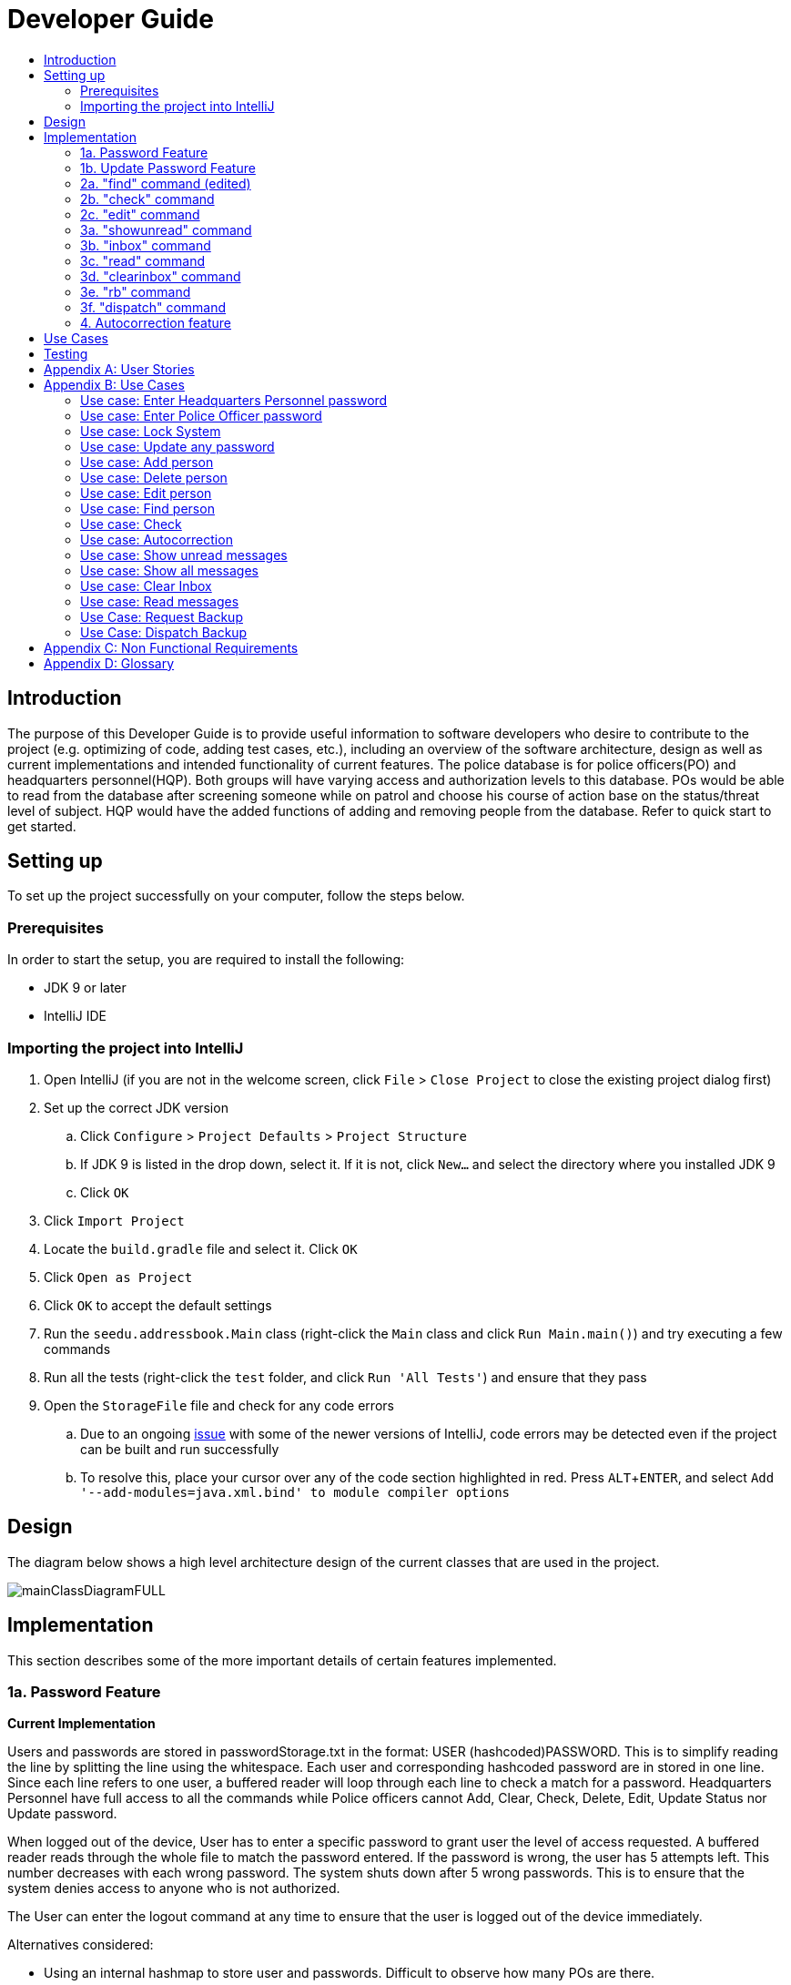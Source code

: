 = Developer Guide
:site-section: DeveloperGuide
:toc:
:toc-title:
:imagesDir: images
:stylesDir: stylesheets
:experimental:

== Introduction
The purpose of this Developer Guide is to provide useful information to software developers who desire to contribute to the project (e.g. optimizing of code, adding test cases, etc.), including an overview of the software architecture, design as well as current implementations and intended functionality of current features. The police database is for police officers(PO) and headquarters personnel(HQP). Both groups will have varying access and authorization levels to this database. POs would be able to read from the database after screening someone while on patrol and choose his course of action base on the status/threat level of subject. HQP would have the added functions of adding and removing people from the database. Refer to quick start to get started.

== Setting up
To set up the project successfully on your computer, follow the steps below.

=== Prerequisites
In order to start the setup, you are required to install the following:

* JDK 9 or later
* IntelliJ IDE

=== Importing the project into IntelliJ

. Open IntelliJ (if you are not in the welcome screen, click `File` > `Close Project` to close the existing project dialog first)
. Set up the correct JDK version
.. Click `Configure` > `Project Defaults` > `Project Structure`
.. If JDK 9 is listed in the drop down, select it. If it is not, click `New...` and select the directory where you installed JDK 9
.. Click `OK`
. Click `Import Project`
. Locate the `build.gradle` file and select it. Click `OK`
. Click `Open as Project`
. Click `OK` to accept the default settings
. Run the `seedu.addressbook.Main` class (right-click the `Main` class and click `Run Main.main()`) and try executing a few commands
. Run all the tests (right-click the `test` folder, and click `Run 'All Tests'`) and ensure that they pass
. Open the `StorageFile` file and check for any code errors
.. Due to an ongoing https://youtrack.jetbrains.com/issue/IDEA-189060[issue] with some of the newer versions of IntelliJ, code errors may be detected even if the project can be built and run successfully
.. To resolve this, place your cursor over any of the code section highlighted in red. Press kbd:[ALT + ENTER], and select `Add '--add-modules=java.xml.bind' to module compiler options`

== Design
The diagram below shows a high level architecture design of the current classes that are used in the project.

image::mainClassDiagramFULL.png[]

== Implementation
This section describes some of the more important details of certain features implemented.

=== 1a. Password Feature

*Current Implementation*

Users and passwords are stored in passwordStorage.txt in the format: USER (hashcoded)PASSWORD.
This is to simplify reading the line by splitting the line using the whitespace.
Each user and corresponding hashcoded password are in stored in one line.
Since each line refers to one user, a buffered reader will loop through each line to check a match for a password.
Headquarters Personnel have full access to all the commands while Police officers cannot Add, Clear, Check, Delete, Edit, Update Status nor Update password.

When logged out of the device, User has to enter a specific password to grant user the level of access requested.
A buffered reader reads through the whole file to match the password entered.
If the password is wrong, the user has 5 attempts left. This number decreases with each wrong password.
The system shuts down after 5 wrong passwords.
This is to ensure that the system denies access to anyone who is not authorized.

The User can enter the logout command at any time to ensure that the user is logged out of the device immediately.

Alternatives considered:

* Using an internal hashmap to store user and passwords. Difficult to observe how many POs are there.
* Storing password in plaintext . Passwords can be seen in passwordStorage.txt.
* Allowing any number of attempts to unlock device. Can be easily looped to try all permutations to access system.

=== 1b. Update Password Feature

*Current Implementation*

Headquarters Personnel can update any existing password with the update password command.
The buffered reader reads the passwordStorage.txt file for the specific password to update.
Once the user has entered a new password, the user is prompted to enter the same password again.
This is to ensure that the new password typed is accurate.
However, the new password must be alphanumeric and at least 5 characters long.
This is to ensure a strong password.
The print writer then loops over the passwordStorage.txt file and places all existing passwords into a new temporary file, while placing the new password over the existing password that was requested to change.
The temporary file is renamed to passwordStorage.txt and the original file containing the old password is deleted.

Alternatives considered:

* Update password one time, without secondary prompt to enter password. This will make the changes permanent even if a mistake is made.
* Updating using any password, without validity. Password may be weak.
* Overwriting passwordStorage.txt . This will cause errors in replacing password.



=== 2a. "find" command (edited)

*Current Implementation*

The new "find" command is revised from the existing "find" command in AB3. Instead of finding a person by name, it finds a person using his NRIC.
It also implements the following operations:

. execute() - executes the "find" command itself and displays the result to the user.
. getPersonWithNric() - Searches the addressbook to retrieve the person with the specified NRIC.

The following is an example usage scenario of the "find" command:

Step 1: The user input his password and unlocks the system.

Step 2: The user executes "find s1234567a" command where the first argument is the command word "find" and the second argument is the NRIC to be
searched, which in this case is "s1234567a" (all letter are lower cased). The "find" command calls execute() which also calls getPersonWithNric() method.

Step 3: The getPersonWithNric() method searches the addressbook for the person with "s1234567a" if he exists and person is stored in a list.

Step 4: The person is found and is stored in a matchedPerson list variable. execute() returns a CommandResult using the matchedPerson list as its argument.

Step 5: The CommandResult object displays to the user the searched person and his details, all of which in string form.

=== 2b. "check" command

*Current Implementation*

Only a HQP may use this command. This command displays the timestamps of which a person with the specified NRIC was screened using the "find" command.
The "check" command makes some use of the "find" command. Every time the "find" command successfully finds a person, a line in the format of:
"NRIC timestamp" is printed in a text file called "screeningHistory.txt". The "check" command will read this file and retrieve the timestamps
corresponding to the specified NRIC. Below is an example of its usage:

Step 1: The user(a HQP) input his password and unlocks the system.

Step 2: The user executes "check s1234567a" where the first argument is the command word "check" and the second is the NRIC to be checked which in is "s1234567a".

Step 3: The "check" command calls execute() which calls the getPersonWithNric() method. This method will read the screeningHistory.txt line by line, where each line
is in the format of "NRIC timestamp", for example "s1234567a 18/10/2018-20:38:42". Each line is split into the NRIC and timestamp. If line[0] is the NRIC specified,
the corresponding timestamp is stored in a list.

Step 4: The list from step 3 gets returned by execute() to create a CommandResult object which displays all the timestamps to the user.

=== 2c. "edit" command

*Current Implementation*

Only a HQP may use this command. This command allows HQP to update the status, offense, postal code
and wanted attributes of a specific NRIC. It is similar to the "find" command in the sense that
it searches for the person in the addressBook list by NRIC.

It also implements these methods:

1. execute() - executes the "edit" command itself and displays result to user

This is an example scenario of "edit" command

Step 1: The user inputs his/her password and unlocks the system.

Step 2: The user types "edit n/s1234567a p/510247 s/wanted w/murder o/gun" and executes it.

Step 3: Parser class determines the command word and runs the prepareEdit method

Step 4: prepareEdit method in Parser class would parse each input such as NRIC, Postal Code, Status, Wanted & Offense
        from the input text to instantiate the EditCommand class.

Step 5: Logic class then calls the execute method on EditCommand Object.
        Person with NRIC "s1234567a" is searched for in the addressbook. If he/she exists,
        then the person's attributes get updated accordingly.

Step 6: CommandResult with successful message is returned to Logic class, which then displays
        to user: "Edited person: s1234567a".

=== 3a. "showunread" command

*Current Implementation*

Once system is unlocked, regardless of which user you are, you can use this command. This command lists the new/unread messages in your inbox based on the password you used to unlock the system.
When messages are sent, they are stored inside a text file called "inboxMessages/'userID'", where 'userID' refers to the ID of the intended recipient.
These text files store messages directed to each individual who can log in and access their personalised inbox.
It also implements the following operations:

. execute() - executes the "showunread" command itself and displays the result to the user.
. loadMessages() - Searches the text file storing messages for the specific police officer identified by the userID and loads it into a data structure, sorting the messages according to how urgent they should be attended to (sorted first by read status, followed by priority and then the time the message was sent).
. concatenateMsg() - Loaded messages are then concatenated in a single string as `fullPrintedMessage` and passed to the main window through CommandResult.

The following is an example usage scenario of the "showunread" command:

Step 1: The user input his password and unlocks the system.

Step 2: The user executes "showunread" command. The "showunread" command calls execute() which also calls getMessagesFor() method.

Step 3: The loadMessages() method searches message storage file for the messages directed to the respective user, if any, and they are stored into a data structure.

Step 4: The messages that are found and are stored in a TreeSet, split by its read status, message priority, timestamp, and the message itself for sorting purposes.

Step 5: The concatenateMsg() method will then append all unread messages in sorted order to a string to be passed to the CommandResult object later.

Step 6: execute() returns a CommandResult using the concatenated string as its argument.

Step 7: The CommandResult object displays to the user the number of unread messages he has, and the list of unread messages sorted according to their urgency.


Alternatives considered:

* Using a List instead of a TreeSet.
** Pros: Smaller space complexity.
** Cons: Less efficient code as 'sort' function must be called every time a new message is stored to maintain sorted order.
Eventually, we decided to use TreeSet in our implementation as we felt that the pros outweighed the cons. This becomes more obvious when the amount of data stored gets larger.

* Using a single text file for storing messages, storing the userID of the recipient in the text file.
** Pros: Fewer files to manage and filepaths to traverse.
** Cons: Less efficient as it means more memory is required for storage per message stored (additional information of recipient of message required to be stored in the data structure itself when loaded).
Eventually, we also used multiple message storage files, each dedicated to a specific user, as this allowed us to increase the time efficiency of the code as the getMessagesFor() method did not need to sort through the messages based on recipient anymore. This benefit becomes especially obvious as well when there is a large number of messages that has to be stored, directed towards multiple users.

=== 3b. "inbox" command

*Current Implementation*
Inbox command has the same implementation as the "showunread" command - except that it shows you all the messages that are in your inbox (both read and unread).
This is to allow you to access the messages that you have previously marked as read.

=== 3c. "read" command

*Current Implementation*

Once the system is unlocked, you can access unread messages directed to you via the "showunread" command explained above.
Once action has been taken based on what the message sent to you is about, you can mark the message as read using the "read" command. Messages displayd in "showunread" command is first stored inside a static HashMap, with the key as the message index and the message itself as the value of the HashMap. When the user wishes to mark a message as read, he will type "read 'index'", and the respective message displayed at that specific index will be marked as read and updated in the message storage file of the user.
The "read" command can only be used after the "showunread" command has been used at least once successfully.

The following is an example usage scenario of the "read" command:

Step 1: User inputs his password and unlocks the system.

Step 2: User executes "showunread" OR "inbox" command. If command is successfully executed, a list of unread messages directed to the user will be displayed.

Step 3: Messages that are read from the user's inbox will also be recorded in a static HashMap called `recordNotifications`, with the message index used as the key.

Step 4: User executes "read 3" command. If 3 is a valid index (i.e. there were at least 3 unread messages that were displayed), the third message displayed will be marked as read.

Step 5: For the messages to be marked as read, the message itself is updated in the HashMap based on the index, and the message storage text file will be overwritten with the messages stored in the HashMap, effectively updating the read status of the message read.

Step 6: The CommandResult object displays to the user a message indicating that the updating of the read status was successful or not.

=== 3d. "clearinbox" command

*Current Implementation*

Once the system is unlocked, you can clear your own inbox should there be too many messages stored in it using this command.
Once the command has been entered, ReadNotification object will first be generated to attempt reading from the text file storing messages in your inbox.
This is to check that the file exists in the first place. If it reads from the text file successfully, a WriteNotification object will then be generated, instantiating a PrintWriter that overwrites the contents in the
text file storing the messages in your inbox.

It also implements the following methods:

. execute() - executes the "clearinbox" command and displays the result to the user.
. readFromFile() - method from ReadNotification object that attempts to access the contents of the text file.
. clearInbox() - method from WriteNotification object that clears the content in the text file storing the user's messages.
. clearInboxRecords() - clears any records of messages displayed to ensure that all traces of existing messages are also cleared.

The following is an example usage scenario of the "clearinbox" command:

Step 1: User inputs his password and unlocks the system.

Step 2: User executes "clearinbox" command. If command is successfully executed, the feedback "Inbox cleared!" will be displayed to the user.

=== 3e. "rb" command

*Current Implementation*

The rb command is an abbreviation of request backup.
Only the PO can use this command, as the HQP does not need to request backup to themselves.
When the command is executed, a Msg object is generated.
Inside this Msg object, several fields exist which include:

- Priority of offense
- Message String that is autogenerated with

Police Officer ID & his/her respective Google Maps URL Location.
Then the Msg object is passed to the writeNotifcation object to be written into the HQP's message file.
The filepath for HQP's message is ./inboxMessages/headquartersInbox

It also implements these following methods:

1. execute() - executes the "RequestHelpCommand" command and displays result to user.

The following is an example usage scenario of the "rb" command:

Step 1: User inputs password and unlocks the system.

Step 2: User executes "rb gun".

Step 3: Parser class identifies user command as "rb" and runs prepareRequest method.

Step 4: prepareRequest method identifies offense & current user ID session.

Step 5: RequestHelpCommand class is instantiated with message template consisting  & case
        which in this case is 'gun'.

Step 6: WriteNotification is instantiated to write the message the HQP inbox file.


=== 3f. "dispatch" command

*Current Implementation*

Only HQP has access to the "dispatch" command.
Dispatch command sends a message to both the designated requester & backup officers.
The system creates two WriteNotification classes, the first writes to the requester
inbox and the second writes to the backup officer inbox.

The message sent to the requester's inbox includes the ETA for the backup officer
with his location both in both longitude & latitude also in a Google Maps URL format.

It is similar for the message sent to the backup's inbox which includes the ETA that
he/she should arrive within & Google Maps URL location of the requester's Location.

It also implements these following methods:

1. execute() - executes "dispatch" command and displays result to user

The following is an example usage scenario of the "dispatch" command:

Step 1: User inputs password and unlocks the system.

Step 2: User executes "dispatch PO1 gun PO3".

Step 3: Parser class identifies user command as "dispatch" and runs prepareDispatch method.

Step 4: prepareDispatch method identifies PO1 as backup officer, gun as case & PO3 as requester officer.

Step 5: DispatchCommand class is instantiated with 2 different WriteNotification classes for two different files.

Step 6: DispatchCommand object is executed,
        Msg for requester & backup officer are generated to include content explained above.

Step 7: Both Msg objects are passed to WriteNotification class to be written to the respective recipient files.




=== 4. Autocorrection feature

*Current Implementation*

The autocorrect mechanism is facilitated by use of dynamic programming.
The algorithm called EditDistance checks the number of single character
changes to be made to convert an invalid input into one expected by the
system. Currently, changes involving one single character can be corrected
by the system.
It implements the following operations:

. checkDistance() - It returns the edit distance needed to convert one
string to the other. In this case, it returns the number of single character
changes (either addition of a character, deletion of a character or changing
a character) to convert invalid user input into its most probable correct
implementation.
. getCommands() - This function returns the list of possible commands that
the user can input.

The following is an example usage scenario of the autocorrection feature:

Step 1: The user inputs his password and unlocks the system.

Step 2: The user enters an invalid command.

Step 3: The system predicts the most probable intended command the user
would have wanted to input, based on a threshold and then prompts the user
to use the prediction given in its valid format.

The input is checked by the algorithm in the MainWindow before it is sent
to the Parser class. This is to ensure invalid input can be caught by the
algorithm to give its correction before it is deemed as invalid by the Parser
during which time all commands will be laid out to the user.

Alternatives considered:

* Running the algorithm from the Parser- This however will not allow the
prediction to be reported efficiently.

* Include predictions with more than one character changes- This will bring
in ambiguity in the correction algorithm and increases chances of errors.

== Use Cases
The use cases for the current features and commands implemented can be found in Appendix B.

== Testing
To run tests for the project, complete the step below.

* In IntelliJ, right-click on the `test` folder and choose `Run 'All Tests'`

[appendix]
== User Stories

Priorities: High (must have) - `* * \*`, Medium (nice to have) - `* \*`, Low (unlikely to have) - `*`

PO- Police Officer
HQP- Headquarters Personnel

[width="100%",cols="22%,<23%,<25%,<30%",options="header",]
|===========================================================================================================================================
|Priority |As a ... |I want to ... |So that I can...
|`* * *` |PO |request backup efficiently and quickly |get help in dangerous situations like capturing an escaped criminal, saving a person’s life
|`* * *` |PO |know if accused is dangerous |know the steps I should take to handle the accused
|`* * *` |PO |easily access numerous NRICs and commands with autocorrection |be efficient in going through many records even if some mistake is made
|`* * *` |PO |quickly screen the subject using his NRIC |know his current status and past offences if any
|`* * *` |HQP |know the screening history of a particular subject using his NRIC |use it in my investigation
|`* * *` |PO |secure my device with a password |prevent breach of confidential data
|`* *` |HQP |update password of any device regularly |so that I can increase security
|`*` |PO |know the serial number and battery level |to return it to HQ and charge it when necessary
|===========================================================================================================================================

[appendix]
== Use Cases

(For all use cases below, the *System* is the `Police Records` and the *User* is either the `Police Officer (PO)' or 'Headquarters Personnel (HQP)', unless specified otherwise)

=== Use case: Enter Headquarters Personnel password

*MSS*

. User opens System.
. System prompts User to enter his password.
. User enters HQP password.
. System displays message "Welcome Headquarters Personnel" and System prompts User for a command. Only HQP commands are set to accessible.
+
Use case ends.

*Extensions*

* 3a. User enters invalid password.
** 3a1. System displays an error message and allows one less attempt for User at entering a correct password, with a maximum of 5 attempts.
+
Use case resumes at step 1.

* 3b. The number of attempts reaches zero.
** 3b1. System shuts down.
+
Use case ends.

=== Use case: Enter Police Officer password

*MSS*

. User opens System.
. System prompts User to enter his password.
. User enters Police Officer password.
. Only Police Officer commands are set to accessible, System displays message "Welcome Police Officer" and System prompts User for a command.
+
Use case ends.

*Extensions*

* 3a. User enters invalid password.
** 3a1. System displays an error message and allows one less attempt for User at entering a correct password, with a maximum of 5 attempts.
+
Use case resumes at step 1.

* 3b. The number of attempts reaches zero.
** 3b1. System shuts down.
+
Use case ends.

=== Use case: Lock System

*MSS*

. User locks the System at any point.
. System sets all commands to inaccessible, displays System lock message and prompts User for password.

Use case ends.

=== Use case: Update any password

*MSS*

. User requests to update password.
. System prompts User for current password to change.
. User enters existing password.
. System prompts User to enter new password.
. User enters new alphanumeric password.
. System prompts User to enter new password again.
. User enters same new alphanumeric password.
. System updates password to change to the new alphanumeric password and displays update password success message. 
+
Use case ends.

*Extensions*

* 3a. User enters invalid password.
** 3a1. System displays an error message and allows one less attempt for User at entering a correct password, with a a maximum of 5 attempts.
+
Use case resumes at step 2.

* 3b. The number of attempts reaches zero.
** 3b1. System shuts down.
+
Use case ends.

* 5a or 7a. User enters new password without a number.
* 5a1 or 7a1. System shows error message to include at least one number and prompts User to enter new alphanumeric password again.
+
Use case resumes at step 5.

* 5b or 7b. User enters new password without a letter.
* 5b1 or 7b1. System shows error message to include at least one letter and prompts User to enter new alphanumeric password again.
+
Use case resumes at step 5. 

* 5c or 7c. User enters new password without a letter nor a number.
* 5c1 or 7c1. System shows error message for invalid new password.
+
Use case resumes at step 5. 

=== Use case: Add person

*MSS*

. User opens System.
. System prompts User to enter his password.
. User enters password.
. System prompts user to enter his command.
. User requests to add person to the list.
. System adds person to the list and informs User that person has been successfully added.
+
Use case ends.

*Extensions*

* 6a. Person already exists in the list.
** 6a1. System shows an error message.
+
Use case ends.

* 6b. User enters person’s details with invalid formats.
** 6b1. System shows an error message.
+
Use case resumes at step 5.

* *a. At any time, User cancels add action.
** *a1. System requests for confirmation to cancel.
** *a2. User confirms cancellation.
+
Use case ends.

=== Use case: Delete person

*MSS*

. User opens System.
. System prompts user to enter his password.
. User enters password.
. System prompts user to enter his command.
. User keys in NRIC of person to delete
. System deletes the person. 
. User requests to list persons.
. System shows a list of persons.
. User requests to delete a specific person in the list.
. System deletes the person.
+
Use case ends.

*Extensions*

* 3a. User enters an invalid password.
** 3a1. System shows an error message.
+
Use case resumes at step 1.

* 5a. User enters invalid NRIC.
** 5a1. System shows an error message.
+
Use case resumes at step 5.

* *a. At any time, User chooses to cancel the delete action.
** *a1. System requests confirmation to cancel.
** *a2. User confirms the cancellation.
+
Use case ends.

=== Use case: Edit person

*MSS*

. User opens System.
. System prompts user to enter his password.
. User enters password.
. System prompts user to enter his command.
. User requests to edit persons.
. System shows a list of persons.
. User requests to update a specific person in the list.
. System edits the person’s respective details.
+
Use case ends.

*Extensions*

* 5a. The list is empty.
** 5a1. System shows an error message.
+
Use case ends.

* 8a. User enters person's details with invalid format.
** 8a1. System shows an error message.
+
Use case resumes at step 8.

* *a. At any time, User chooses to cancel the delete action.
** *a1. System requests confirmation to cancel.
** *a2. User confirms the cancellation.
+
Use case ends.

=== Use case: Find person

*MSS*

. User boots System.
. System prompts user to enter his password.
. User enters password.
. System prompts user to enter his command.
. User requests to find person
. System prompts User to key in NRIC to find
. User enters NRIC of person
. System displays details of person, if found on the list.
+
Use case ends.

*Extensions*

* 3a. User enters an invalid password.
** 3a1. System shows an error message.
+
Use case resumes at step 2.

* 7a. User enters an NRIC that does not exist in the list.
** 7a1. System informs User that person is not in the list.
+
Use case ends.

* 7b. User enters person's NRIC with invalid format.
** 7b1. System shows an error message.
+
Use case resumes at step 6.

* 8a. The list of persons is empty.
** 8a1. System shows an error message.
+
Use case ends.

* *a. At any time, User chooses to cancel the delete action.
** *a1. System requests confirmation to cancel.
** *a2. User confirms the cancellation.
+
Use case ends.

=== Use case: Check

*MSS*

. User opens System.
. System prompts user to enter his password.
. User enters password.
. System prompts user to enter his command.
. User requests to check person's screening history.
. System prompts User to key in NRIC to check.
. User enters NRIC of person.
. System displays past screening timestamps of person, if found on the list.
+
Use case ends.

*Extensions*

* 3a. User enters an invalid password.
** 3a1. System shows an error message.
+
Use case resumes at step 2.

* 5a. The list is empty.
** 5a1. System shows an error message.
+
Use case ends.

* 6a. User enters person's details with invalid format.
** 6a1. System shows an error message.
+
Use case resumes at step 6.

* 6b. User enters an NRIC that does not exist in the list.
** 6b1. System informs User that person is not in the list.
+
Use case ends.

* 6c. User enters the an NRIC with invalid format.
** 6c1. System shows an error message.
+
Use case ends.

* *a. At any time, User chooses to cancel the delete action.
** *a1. System requests confirmation to cancel.
** *a2. User confirms the cancellation.
+
Use case ends.

=== Use case: Autocorrection

*MSS*

. User opens System.
. System prompts user to enter his password.
. User enters password.
. System prompts user to enter his command.
. User enters invalid input.
. System predicts what the user would have wanted to type and displays the list of valid inputs, if any.
+
Use case ends.

*Extensions*

* 3a. User enters an invalid password.
** 3a1. System shows an error message.
+
Use case resumes at step 2.

* 5a. User enters an invalid input which is an invalid command.
** 5a1. System also displays the valid usage of the command.
+
Use case ends.

* 5b. User enters an invalid input for which the system cannot find a prediction.
** 5b1. System shows error message.
+
Use case ends.

* *a. At any time, user chooses to cancel the delete action.
** *a1. System requests confirmation to cancel.
** *a2. User confirms the cancellation.
+
Use case ends.

=== Use case: Show unread messages

*MSS*

. User opens System.
. System prompts user to enter his password.
. User enters password.
. System prompts user to enter his command.
. User requests to display unread messages in inbox.
. System prints the number of unread messages and list of unread messages.
+
Use case ends.

*Extensions*

* 5a. There are no messages.
** 5a1. System informs user that there are no messages available.
+
Use case ends.

* 5b. There are no unread messages.
** 5b1. System informs user that there are no unread messages.
+
Use case ends.

* 5c. File containing user's inbox messages is missing.
** 5c1. System informs user that there was an error loading messages.
+
Use case ends.

=== Use case: Show all messages

*MSS*

. User opens System.
. System prompts user to enter his password.
. User enters password.
. System prompts user to enter his command.
. User requests to display all messages in inbox.
. System prints the total number of messages, number of unread messages and full list of messages.
+
Use case ends.

*Extensions*

* 5a. There are no messages.
** 5a1. System informs user that there are no messages available.
+
Use case ends.

* 5b. There are no unread messages.
** 5b1. System informs user of his total number of messages, that there are 0 unread messages and the full list of messages.
+
Use case ends.

=== Use case: Clear Inbox

*MSS*

. User opens System.
. System prompts user to enter his password.
. User enters password.
. System prompts user to enter his command.
. User enters command to clear his inbox.
. System informs user that his inbox has been cleared.
+
Use case ends.

*Extensions*

* 5a. There are no messages.
** 5a1. System informs user that inbox has been cleared.
+
Use case ends.

* 6a. File storing user's inbox messages cannot be found.
** 6a1. System informs user that inbox clearance has been unsuccessful and that the storage file is missing.
+
Use case ends.

=== Use case: Read messages

*MSS*

. User opens System.
. System prompts user to enter his password.
. User enters password.
. System prompts user to enter his command.
. User enters command to `Show Unread Messages`
. System finds the text file storing user's messages and displays a numbered list of messages that are unread.
. User enters the message number he wishes to mark as read.
. System updates message read status to 'read'.
+
Use case ends.

*Extensions*

* 7a. User enters an invalid index.
** 7a1. System shows an error message and informs user of the valid index range.
+
Use case ends.

* 7b. User enters an extremely large number for the index.
** 7b1. System informs user that the index entered is too large.

* 7c. There are no unread messages.
** 7c1. System informs user that there are no unread messages.
+
Use case ends.


* *a. At anytime, user chooses to stop marking messages as read.
+
Use case ends.

=== Use Case: Request Backup

*MSS*

. User opens System.
. System prompts User to enter his password.
. User enters his password.
. System prompts User to key in command.
. User types in to request backup with pre-defined case types.
. System adds message into Headquarters inbox.
. User will be notified with success message.
+
Use case ends.

*Extensions*

* 3a. User enters an invalid password.
** 3a1. System shows an error message.
+
Use case resumes in step 2.

* 5a. User enters an invalid input with invalid command format.
** 5a1. System shows error message and prompts correct format for request feature.
+
Use case resumes from step 4.

* 7a. User enters an invalid case type.
** 7a1. System shows an error message.
+
Use case resumes at step 4.

=== Use Case: Dispatch Backup

*MSS*

. User opens System.
. System prompts User to enter his password.
. User enters his password.
. System prompts User to key in command.
. User lists the current unread messages inside the inbox.
. System shows unread inbox messages and marks them as read.
. User types to dispatch backup with backup police officer ID +
case + requester police officer ID.
. System adds new message with ETA & location of backup officer in requester inbox.
. System adds new message with ETA & location of requester in backup officer inbox.
+
Use case ends.

*Extensions*

* 0a. User keys in invalid command format.
** 0a1. System shows error message and prompts correct format for dispatch feature.
+
Use case resumes from step 4.

* 3a. The entered password is invalid.
** 3a1. System shows an error message.
+
Use case resumes in step 2.

* 5a. User is not a Headquarter Personnel.
** 5a1. System shows an error message stating invalid credentials.
+
Use case resumes in step 4.

* 7a. User enters an invalid index entered for police officer to be dispatched.
** 7a1. System shows an error message.
+
Use case resumes in step 4.

* 7b. User enters an invalid index for police officer requesting backup.
** 7b1. System shows an error message.
+
Use case resumes at step 4.

[appendix]

== Non Functional Requirements

. Should work on any <<mainstream-os, mainstream OS>> as long as it has Java 9 or higher installed.
. Should be able to hold up to 1000 persons.
. Should come with automated unit tests and open source code.
. Should favor DOS style commands over Unix-style commands.
. Business/domain rules:
.. Device should accept any more input after 9 characters when PO is inputting NRIC
.. Device will constantly remind PO to charge if battery level goes below a certain level.
. Accessibility: Different levels of access for POs and HQPs and drivers (ambulance,fire truck).
. Performance requirements: The system should respond within two seconds.
. Security requirements: The system should be password locked.
. Data requirements:
.. Data should be constant, not volatile.
.. Data should be recoverable from last save point

[appendix]
== Glossary

[[mainstream-os]] Mainstream OS::
Windows, Linux, Unix, OS-X

[[private-contact-detail]] Private contact detail::
A contact detail that is not meant to be shared with others.
